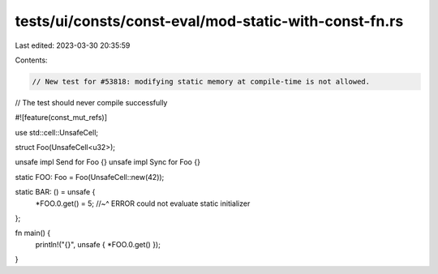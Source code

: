 tests/ui/consts/const-eval/mod-static-with-const-fn.rs
======================================================

Last edited: 2023-03-30 20:35:59

Contents:

.. code-block:: rs

    // New test for #53818: modifying static memory at compile-time is not allowed.
// The test should never compile successfully

#![feature(const_mut_refs)]

use std::cell::UnsafeCell;

struct Foo(UnsafeCell<u32>);

unsafe impl Send for Foo {}
unsafe impl Sync for Foo {}

static FOO: Foo = Foo(UnsafeCell::new(42));

static BAR: () = unsafe {
    *FOO.0.get() = 5;
    //~^ ERROR could not evaluate static initializer
};

fn main() {
    println!("{}", unsafe { *FOO.0.get() });
}


